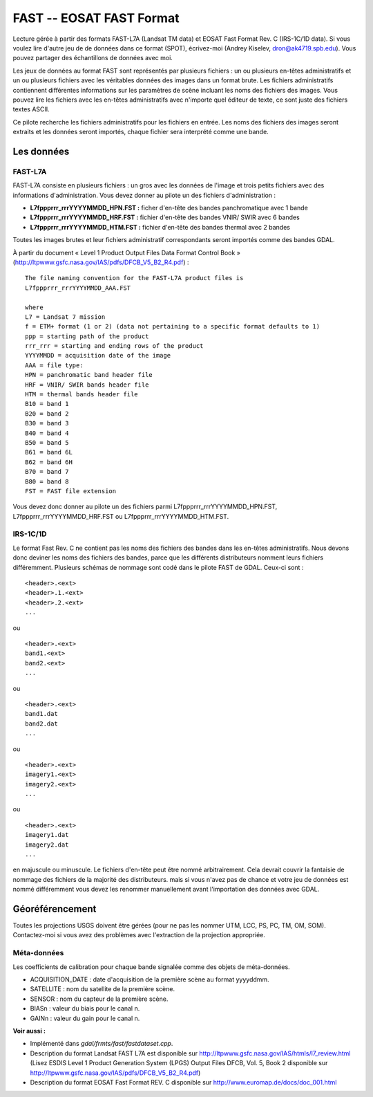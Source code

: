 .. _`gdal.gdal.formats.fast`:

FAST -- EOSAT FAST Format
==========================

Lecture gérée à partir des formats FAST-L7A (Landsat TM data) et EOSAT Fast 
Format Rev. C (IRS-1C/1D data).  Si vous voulez lire d'autre jeu de de données 
dans ce format (SPOT), écrivez-moi (Andrey Kiselev, dron@ak4719.spb.edu). Vous 
pouvez partager des échantillons de données avec moi.

Les jeux de données au format FAST sont représentés par plusieurs fichiers : un 
ou plusieurs en-têtes administratifs et un ou plusieurs fichiers avec les 
véritables données des images dans un format brute. Les fichiers administratifs 
contiennent différentes informations sur les paramètres de scène incluant les 
noms des fichiers des images. Vous pouvez lire les fichiers avec les en-têtes 
administratifs avec n'importe quel éditeur de texte, ce sont juste des fichiers 
textes ASCII.

Ce pilote recherche les fichiers administratifs pour les fichiers en entrée. 
Les noms des fichiers des images seront extraits et les données seront importés, 
chaque fichier sera interprété comme une bande.

Les données
-----------

FAST-L7A
********

FAST-L7A consiste en plusieurs fichiers : un gros avec les données de l'image et 
trois petits fichiers avec des informations d'administration. Vous devez donner 
au pilote un des fichiers d'administration :

* **L7fppprrr_rrrYYYYMMDD_HPN.FST :** ficher d'en-tête des bandes panchromatique 
  avec 1 bande
* **L7fppprrr_rrrYYYYMMDD_HRF.FST :** fichier d'en-tête des bandes VNIR/ SWIR 
  avec 6 bandes 
* **L7fppprrr_rrrYYYYMMDD_HTM.FST :** fichier d'en-tête des bandes thermal avec 
  2 bandes

Toutes les images brutes et leur fichiers administratif correspondants seront 
importés comme des bandes GDAL.

À partir du document «  Level 1 Product Output Files Data Format Control Book » 
(http://ltpwww.gsfc.nasa.gov/IAS/pdfs/DFCB_V5_B2_R4.pdf) :
::
    
    The file naming convention for the FAST-L7A product files is 
    L7fppprrr_rrrYYYYMMDD_AAA.FST

    where
    L7 = Landsat 7 mission
    f = ETM+ format (1 or 2) (data not pertaining to a specific format defaults to 1)
    ppp = starting path of the product
    rrr_rrr = starting and ending rows of the product
    YYYYMMDD = acquisition date of the image
    AAA = file type:
    HPN = panchromatic band header file
    HRF = VNIR/ SWIR bands header file
    HTM = thermal bands header file
    B10 = band 1
    B20 = band 2
    B30 = band 3
    B40 = band 4
    B50 = band 5
    B61 = band 6L
    B62 = band 6H
    B70 = band 7
    B80 = band 8
    FST = FAST file extension

Vous devez donc donner au pilote un des fichiers parmi 
L7fppprrr_rrrYYYYMMDD_HPN.FST, L7fppprrr_rrrYYYYMMDD_HRF.FST ou 
L7fppprrr_rrrYYYYMMDD_HTM.FST. 

IRS-1C/1D
**********

Le format Fast Rev. C ne contient pas les noms des fichiers des bandes dans les 
en-têtes administratifs. Nous devons donc deviner les noms des fichiers des 
bandes, parce que les différents distributeurs nomment leurs fichiers 
différemment. Plusieurs schémas de nommage sont codé dans le pilote FAST de 
GDAL. Ceux-ci sont :
::
    
    <header>.<ext>
    <header>.1.<ext>
    <header>.2.<ext>
    ...

ou

::
    
    <header>.<ext>
    band1.<ext>
    band2.<ext>
    ...

ou

::
    
    <header>.<ext>
    band1.dat
    band2.dat
    ...

ou

::
    
    <header>.<ext>
    imagery1.<ext>
    imagery2.<ext>
    ...

ou

::
    
    <header>.<ext>
    imagery1.dat
    imagery2.dat
    ...

en majuscule ou minuscule. Le fichiers d'en-tête peut être nommé arbitrairement. 
Cela devrait couvrir la fantaisie de nommage des fichiers de la majorité des 
distributeurs. mais si vous n'avez pas de chance et votre jeu de données est 
nommé différemment vous devez les renommer manuellement avant l'importation des 
données avec GDAL.

Géoréférencement
----------------

Toutes les projections USGS doivent être gérées (pour ne pas les nommer UTM, 
LCC, PS, PC, TM, OM, SOM). Contactez-moi si vous avez des problèmes avec 
l'extraction de la projection appropriée.

Méta-données
*************

Les coefficients de calibration pour chaque bande signalée comme des objets de 
méta-données.

* ACQUISITION_DATE : date d'acquisition de la première scène au format yyyyddmm.
* SATELLITE : nom du satellite de la première scène.
* SENSOR : nom du capteur de la première scène.
* BIASn : valeur du biais pour le canal n.
* GAINn : valeur du gain pour le canal n.

**Voir aussi :**

* Implémenté dans *gdal/frmts/fast/fastdataset.cpp*.
* Description du format Landsat FAST L7A est disponible sur 
  http://ltpwww.gsfc.nasa.gov/IAS/htmls/l7_review.html (Lisez ESDIS Level 1 
  Product Generation System (LPGS) Output Files DFCB, Vol. 5, Book 2 disponible sur http://ltpwww.gsfc.nasa.gov/IAS/pdfs/DFCB_V5_B2_R4.pdf)
* Description du format EOSAT Fast Format REV. C disponible sur 
  http://www.euromap.de/docs/doc_001.html

.. yjacolin at free.fr, Yves Jacolin - 2009/02/22 19:43 (trunk 14483)